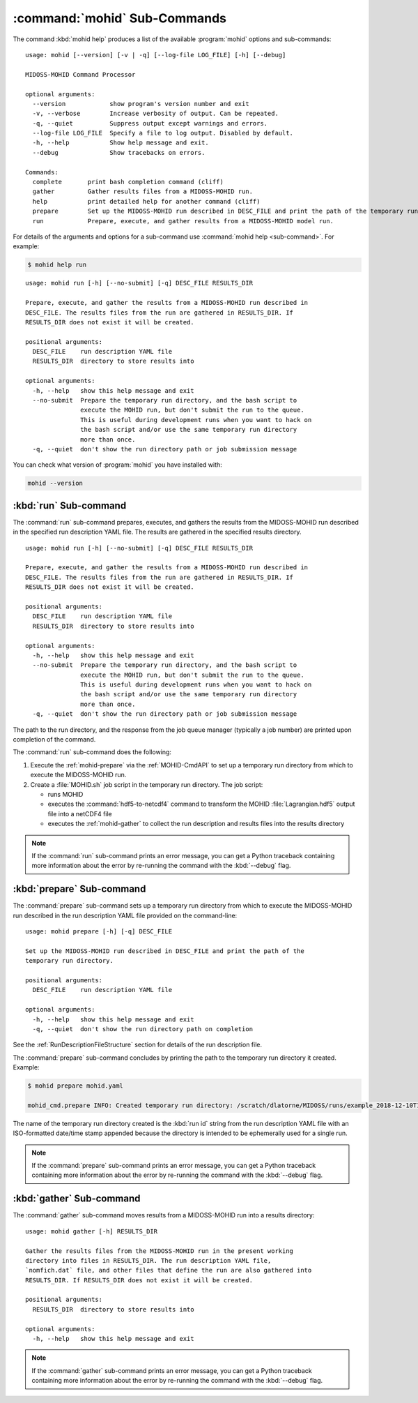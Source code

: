 .. Copyright 2018-2019 the MIDOSS project contributors, The University of British Columbia,
.. and Dalhousie University.
..
.. Licensed under the Apache License, Version 2.0 (the "License");
.. you may not use this file except in compliance with the License.
.. You may obtain a copy of the License at
..
..    http://www.apache.org/licenses/LICENSE-2.0
..
.. Unless required by applicable law or agreed to in writing, software
.. distributed under the License is distributed on an "AS IS" BASIS,
.. WITHOUT WARRANTIES OR CONDITIONS OF ANY KIND, either express or implied.
.. See the License for the specific language governing permissions and
.. limitations under the License.


.. _MOHID-CmdSubcommands:

*****************************
:command:`mohid` Sub-Commands
*****************************

The command :kbd:`mohid help` produces a list of the available :program:`mohid` options and sub-commands::

  usage: mohid [--version] [-v | -q] [--log-file LOG_FILE] [-h] [--debug]

  MIDOSS-MOHID Command Processor

  optional arguments:
    --version            show program's version number and exit
    -v, --verbose        Increase verbosity of output. Can be repeated.
    -q, --quiet          Suppress output except warnings and errors.
    --log-file LOG_FILE  Specify a file to log output. Disabled by default.
    -h, --help           Show help message and exit.
    --debug              Show tracebacks on errors.

  Commands:
    complete       print bash completion command (cliff)
    gather         Gather results files from a MIDOSS-MOHID run.
    help           print detailed help for another command (cliff)
    prepare        Set up the MIDOSS-MOHID run described in DESC_FILE and print the path of the temporary run directory.
    run            Prepare, execute, and gather results from a MIDOSS-MOHID model run.

For details of the arguments and options for a sub-command use
:command:`mohid help <sub-command>`.
For example:

.. code-block:: bash

    $ mohid help run

::

    usage: mohid run [-h] [--no-submit] [-q] DESC_FILE RESULTS_DIR

    Prepare, execute, and gather the results from a MIDOSS-MOHID run described in
    DESC_FILE. The results files from the run are gathered in RESULTS_DIR. If
    RESULTS_DIR does not exist it will be created.

    positional arguments:
      DESC_FILE    run description YAML file
      RESULTS_DIR  directory to store results into

    optional arguments:
      -h, --help   show this help message and exit
      --no-submit  Prepare the temporary run directory, and the bash script to
                   execute the MOHID run, but don't submit the run to the queue.
                   This is useful during development runs when you want to hack on
                   the bash script and/or use the same temporary run directory
                   more than once.
      -q, --quiet  don't show the run directory path or job submission message

You can check what version of :program:`mohid` you have installed with:

.. code-block:: bash

    mohid --version


.. _salishsea-run:

:kbd:`run` Sub-command
======================

The :command:`run` sub-command prepares,
executes,
and gathers the results from the MIDOSS-MOHID run described in the specified run description YAML file.
The results are gathered in the specified results directory.

::

    usage: mohid run [-h] [--no-submit] [-q] DESC_FILE RESULTS_DIR

    Prepare, execute, and gather the results from a MIDOSS-MOHID run described in
    DESC_FILE. The results files from the run are gathered in RESULTS_DIR. If
    RESULTS_DIR does not exist it will be created.

    positional arguments:
      DESC_FILE    run description YAML file
      RESULTS_DIR  directory to store results into

    optional arguments:
      -h, --help   show this help message and exit
      --no-submit  Prepare the temporary run directory, and the bash script to
                   execute the MOHID run, but don't submit the run to the queue.
                   This is useful during development runs when you want to hack on
                   the bash script and/or use the same temporary run directory
                   more than once.
      -q, --quiet  don't show the run directory path or job submission message

The path to the run directory,
and the response from the job queue manager
(typically a job number)
are printed upon completion of the command.

The :command:`run` sub-command does the following:

#. Execute the :ref:`mohid-prepare` via the :ref:`MOHID-CmdAPI` to set up a temporary run directory from which to execute the MIDOSS-MOHID run.

#. Create a :file:`MOHID.sh` job script in the temporary run directory.
   The job script:

   * runs MOHID

   * executes the :command:`hdf5-to-netcdf4` command to transform the MOHID :file:`Lagrangian.hdf5` output file into a netCDF4 file

   * executes the :ref:`mohid-gather` to collect the run description and results files into the results directory

.. note::
    If the :command:`run` sub-command prints an error message,
    you can get a Python traceback containing more information about the error by re-running the command with the :kbd:`--debug` flag.


.. _mohid-prepare:

:kbd:`prepare` Sub-command
==========================

The :command:`prepare` sub-command sets up a temporary run directory from which to execute the MIDOSS-MOHID run described in the run description YAML file provided on the command-line::

  usage: mohid prepare [-h] [-q] DESC_FILE

  Set up the MIDOSS-MOHID run described in DESC_FILE and print the path of the
  temporary run directory.

  positional arguments:
    DESC_FILE    run description YAML file

  optional arguments:
    -h, --help   show this help message and exit
    -q, --quiet  don't show the run directory path on completion


See the :ref:`RunDescriptionFileStructure` section for details of the run description file.

The :command:`prepare` sub-command concludes by printing the path to the temporary run directory it created.
Example:

.. code-block:: bash

    $ mohid prepare mohid.yaml

    mohid_cmd.prepare INFO: Created temporary run directory: /scratch/dlatorne/MIDOSS/runs/example_2018-12-10T145044.750477-0800

The name of the temporary run directory created is the :kbd:`run id` string from the run description YAML file with an ISO-formatted date/time stamp appended because the directory is intended to be ephemerally used for a single run.

.. note::
    If the :command:`prepare` sub-command prints an error message,
    you can get a Python traceback containing more information about the error by re-running the command with the :kbd:`--debug` flag.


.. _mohid-gather:

:kbd:`gather` Sub-command
=========================

The :command:`gather` sub-command moves results from a MIDOSS-MOHID run into a results directory::

  usage: mohid gather [-h] RESULTS_DIR

  Gather the results files from the MIDOSS-MOHID run in the present working
  directory into files in RESULTS_DIR. The run description YAML file,
  `nomfich.dat` file, and other files that define the run are also gathered into
  RESULTS_DIR. If RESULTS_DIR does not exist it will be created.

  positional arguments:
    RESULTS_DIR  directory to store results into

  optional arguments:
    -h, --help   show this help message and exit

.. note::
    If the :command:`gather` sub-command prints an error message,
    you can get a Python traceback containing more information about the error by re-running the command with the :kbd:`--debug` flag.
